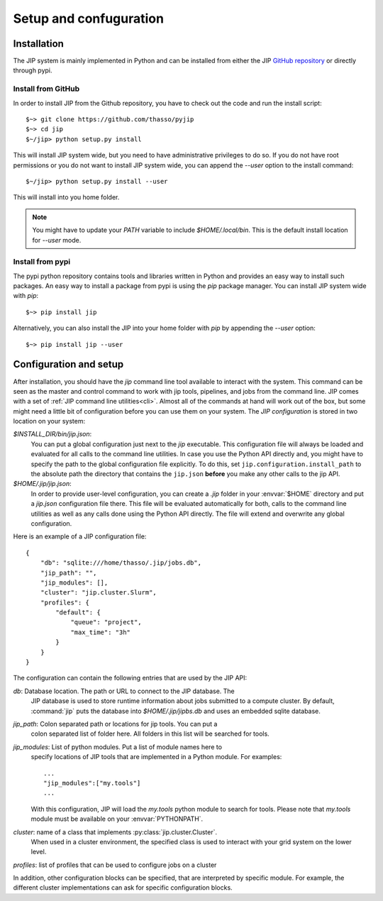 .. _setup:

Setup and confuguration
=======================

Installation
------------
The JIP system is mainly implemented in Python and can be installed from either
the JIP `GitHub repository <http://github.com/thasso/pyjip>`_ or directly
through pypi. 

Install from GitHub
^^^^^^^^^^^^^^^^^^^
In order to install JIP from the Github repository, you have to check out the
code and run the install script::

    $~> git clone https://github.com/thasso/pyjip
    $~> cd jip
    $~/jip> python setup.py install

This will install JIP system wide, but you need to have administrative 
privileges to do so. If you do not have root permissions or you do not want to 
install JIP system wide, you can append the `--user` option to the install
command::
    
    $~/jip> python setup.py install --user

This will install into you home folder.

.. note::
    You might have to update your `PATH` variable to include
    `$HOME/.local/bin`. This is the default install location for `--user` mode.

Install from pypi
^^^^^^^^^^^^^^^^^
The pypi python repository contains tools and libraries written in Python and
provides an easy way to install such packages. An easy way to install a package
from pypi is using the `pip` package manager. You can install JIP system wide
with `pip`::

    $~> pip install jip

Alternatively, you can also install the JIP into your home folder with `pip` by
appending the `--user` option::

    $~> pip install jip --user


.. _jip_configuration:

Configuration and setup
-----------------------
After installation, you should have the `jip` command line tool available to
interact with the system. This command can be seen as the master and control
command to work with jip tools, pipelines, and jobs from the command line. JIP
comes with a set of :ref:`JIP command line utilities<cli>`. Almost all of the
commands at hand will work out of the box, but some might need a little bit of
configuration before you can use them on your system. The *JIP configuration*
is stored in two location on your system:

`$INSTALL_DIR/bin/jip.json`:
    You can put a global configuration just next to the `jip` executable. This
    configuration file will always be loaded and evaluated for all calls to the 
    command line utilities. In case you use the Python API directly and, you 
    might have to specify the path to the global configuration file explicitly.
    To do this, set ``jip.configuration.install_path`` to the absolute path
    the directory that contains the ``jip.json`` **before** you make any other
    calls to the jip API.

`$HOME/.jip/jip.json`:
    In order to provide user-level configuration, you can create a `.jip` 
    folder in your :envvar:`$HOME` directory and put a `jip.json` configuration 
    file there. This file will be evaluated automatically for both, calls to 
    the command line utilities as well as any calls done using the Python API
    directly. The file will extend and overwrite any global configuration.

Here is an example of a JIP configuration file::

    {
        "db": "sqlite:///home/thasso/.jip/jobs.db",
        "jip_path": "",
        "jip_modules": [],
        "cluster": "jip.cluster.Slurm",
        "profiles": {
            "default": {
                "queue": "project",
                "max_time": "3h"
            }
        }
    }

The configuration can contain the following entries that are used by the 
JIP API:

`db`: Database location. The path or URL to connect to the JIP database. The
    JIP database is used to store runtime information about jobs submitted to a
    compute cluster. By default, :command:`jip` puts the database into
    `$HOME/.jip/jipbs.db` and uses an embedded sqlite database.

`jip_path`: Colon separated path or locations for jip tools.  You can put a
    colon separated list of folder here. All folders in this list will be searched
    for tools.

`jip_modules`: List of python modules. Put a list of module names here to 
    specify locations of JIP tools that are implemented in a Python module. 
    For examples::
        
        ...
        "jip_modules":["my.tools"]
        ...

    With this configuration, JIP will load the `my.tools` python module to 
    search for tools. Please note that `my.tools` module must be available
    on your :envvar:`PYTHONPATH`. 

`cluster`: name of a class that implements :py:class:`jip.cluster.Cluster`.
    When used in a cluster environment, the specified class is used to interact
    with your grid system on the lower level. 

`profiles`: list of profiles that can be used to configure jobs on a cluster 

In addition, other configuration blocks can be specified, that are interpreted
by specific module. For example, the different cluster implementations can ask
for specific configuration blocks.
